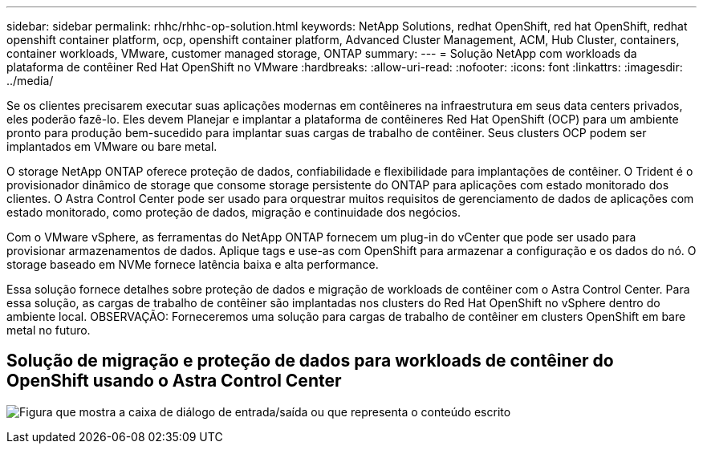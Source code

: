 ---
sidebar: sidebar 
permalink: rhhc/rhhc-op-solution.html 
keywords: NetApp Solutions, redhat OpenShift, red hat OpenShift, redhat openshift container platform, ocp, openshift container platform, Advanced Cluster Management, ACM, Hub Cluster, containers, container workloads, VMware, customer managed storage, ONTAP 
summary:  
---
= Solução NetApp com workloads da plataforma de contêiner Red Hat OpenShift no VMware
:hardbreaks:
:allow-uri-read: 
:nofooter: 
:icons: font
:linkattrs: 
:imagesdir: ../media/


[role="lead"]
Se os clientes precisarem executar suas aplicações modernas em contêineres na infraestrutura em seus data centers privados, eles poderão fazê-lo. Eles devem Planejar e implantar a plataforma de contêineres Red Hat OpenShift (OCP) para um ambiente pronto para produção bem-sucedido para implantar suas cargas de trabalho de contêiner. Seus clusters OCP podem ser implantados em VMware ou bare metal.

O storage NetApp ONTAP oferece proteção de dados, confiabilidade e flexibilidade para implantações de contêiner. O Trident é o provisionador dinâmico de storage que consome storage persistente do ONTAP para aplicações com estado monitorado dos clientes. O Astra Control Center pode ser usado para orquestrar muitos requisitos de gerenciamento de dados de aplicações com estado monitorado, como proteção de dados, migração e continuidade dos negócios.

Com o VMware vSphere, as ferramentas do NetApp ONTAP fornecem um plug-in do vCenter que pode ser usado para provisionar armazenamentos de dados. Aplique tags e use-as com OpenShift para armazenar a configuração e os dados do nó. O storage baseado em NVMe fornece latência baixa e alta performance.

Essa solução fornece detalhes sobre proteção de dados e migração de workloads de contêiner com o Astra Control Center. Para essa solução, as cargas de trabalho de contêiner são implantadas nos clusters do Red Hat OpenShift no vSphere dentro do ambiente local. OBSERVAÇÃO: Forneceremos uma solução para cargas de trabalho de contêiner em clusters OpenShift em bare metal no futuro.



== Solução de migração e proteção de dados para workloads de contêiner do OpenShift usando o Astra Control Center

image:rhhc-on-premises.png["Figura que mostra a caixa de diálogo de entrada/saída ou que representa o conteúdo escrito"]
